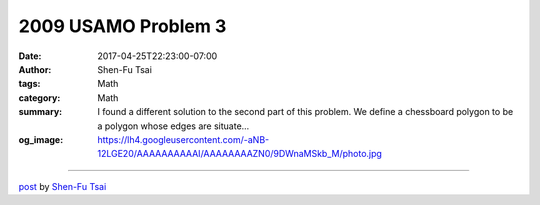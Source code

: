 2009 USAMO Problem 3
####################

:date: 2017-04-25T22:23:00-07:00
:author: Shen-Fu Tsai
:tags: Math
:category: Math
:summary: I found a different solution to the second part of this problem.
          We define a chessboard polygon to be a polygon whose edges are situate...
:og_image: https://lh4.googleusercontent.com/-aNB-12LGE20/AAAAAAAAAAI/AAAAAAAAZN0/9DWnaMSkb_M/photo.jpg

.. raw:: html

  I found a different solution to the second part of this problem.<br/>
  <br/>
  <br/>
  <div style="text-align: justify;">
  We define a chessboard polygon to be a polygon whose edges are situated along lines of the form \(x = a\) or \(y = b\), where \(a\) and \(b\) are integers. These lines divide the interior into unit squares, which are shaded alternately grey and white so that adjacent squares have different colors. To tile a chessboard polygon by dominoes is to exactly cover the polygon by non-overlapping \(1\times 2\) rectangles. Finally, a tasteful tiling is one which avoids the two configurations of dominoes shown on the left below. Two tilings of a \(3\times 4\)<span style="text-align: center;"> rectangle are shown; the first one is tasteful, while the second is not, due to the vertical dominoes in the upper right corner.</span></div>
  <span style="text-align: center;"><br/></span>
  <br/>
  <div class="separator" style="clear: both; text-align: center;">
  <a href="https://2.bp.blogspot.com/-N5ooucX1YRQ/WQAtpc2vDXI/AAAAAAAAWmw/US44Vlh-A2M1p8Fx7GKDSQa_-YA8x0PvQCEw/s1600/Screen%2BShot%2B2017-04-25%2Bat%2B9.53.13%2BPM.png" imageanchor="1" style="margin-left: 1em; margin-right: 1em;"><img border="0" height="90" src="https://2.bp.blogspot.com/-N5ooucX1YRQ/WQAtpc2vDXI/AAAAAAAAWmw/US44Vlh-A2M1p8Fx7GKDSQa_-YA8x0PvQCEw/s400/Screen%2BShot%2B2017-04-25%2Bat%2B9.53.13%2BPM.png" width="400"/></a></div>
  <br/>
  <div style="text-align: justify;">
  a) Prove that if a chessboard polygon can be tiled by dominoes, then it can be done so tastefully.</div>
  b) Prove that such a tasteful tiling is unique.<br/>
  <br/>
  ===============================================<br/>
  <br/>
  Sol:<br/>
  <br/>
  a)<br/>
  <div style="text-align: justify;">
  There must be an upper right corner of the polygon \(P\). If it&#39;s white, cover it with a vertical domino and then tile the rest by induction. Otherwise cover it with a horizontal. It is clear that this domino doesn&#39;t form distasteful tiling with the rest.</div>
  <br/>
  b)<br/>
  <div style="text-align: justify;">
  Suppose there are two different tasteful tilings, then they form a chain surrounding a non-empty chessboard polygon \(R\) with a tasteful tiling because of induction. We show that walking counterclockwise along the perimeter of such surrounded \(R\) we can always find a domino with B following W, which we call bad domino, and making one of the tilings distasteful. This is proved by induction. Given any surrounded tasteful tiling with at least a bad domino, we will prove that adding any other domino does not decrease the number of bad dominoes. Suppose the bad domino is W above B somewhere locally rightmost in \(R\). The new domino covers either W or B to its right, but not both as that&#39;d be distasteful. However no matter what the new domino will be bad, which concludes the proof.</div>
  <div>
  <br/></div>

  <script src="//cdn.mathjax.org/mathjax/latest/MathJax.js?config=TeX-AMS-MML_HTMLorMML" type="text/javascript"></script>

----

`post <https://oathbystyx.blogspot.com/2017/04/2009-usamo-problem-3.html>`_
by
`Shen-Fu Tsai <{filename}/pages/en/sftsai.rst>`_
